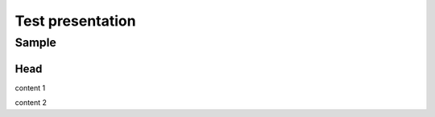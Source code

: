 =================
Test presentation
=================

Sample
======

Head
----

content 1

.. revealjs-break::

content 2

